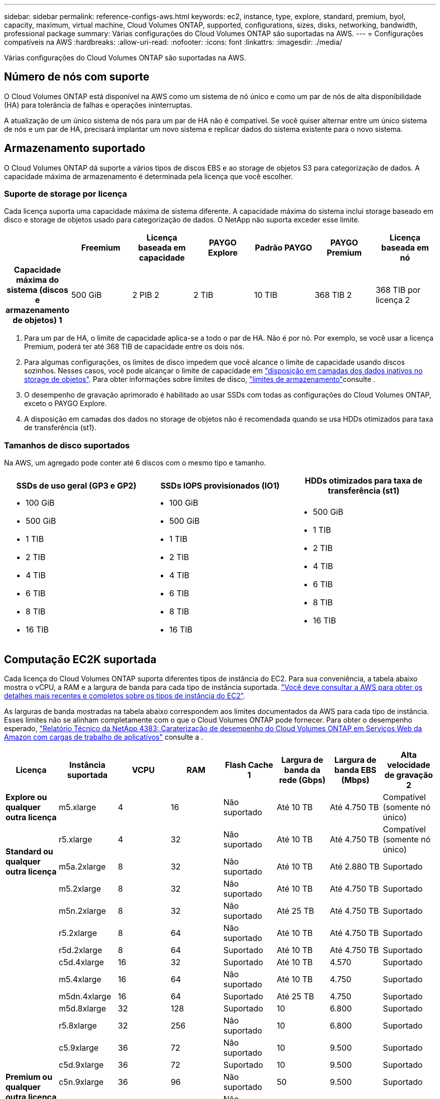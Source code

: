 ---
sidebar: sidebar 
permalink: reference-configs-aws.html 
keywords: ec2, instance, type, explore, standard, premium, byol, capacity, maximum, virtual machine, Cloud Volumes ONTAP, supported, configurations, sizes, disks, networking, bandwidth, professional package 
summary: Várias configurações do Cloud Volumes ONTAP são suportadas na AWS. 
---
= Configurações compatíveis na AWS
:hardbreaks:
:allow-uri-read: 
:nofooter: 
:icons: font
:linkattrs: 
:imagesdir: ./media/


[role="lead"]
Várias configurações do Cloud Volumes ONTAP são suportadas na AWS.



== Número de nós com suporte

O Cloud Volumes ONTAP está disponível na AWS como um sistema de nó único e como um par de nós de alta disponibilidade (HA) para tolerância de falhas e operações ininterruptas.

A atualização de um único sistema de nós para um par de HA não é compatível. Se você quiser alternar entre um único sistema de nós e um par de HA, precisará implantar um novo sistema e replicar dados do sistema existente para o novo sistema.



== Armazenamento suportado

O Cloud Volumes ONTAP dá suporte a vários tipos de discos EBS e ao storage de objetos S3 para categorização de dados. A capacidade máxima de armazenamento é determinada pela licença que você escolher.



=== Suporte de storage por licença

Cada licença suporta uma capacidade máxima de sistema diferente. A capacidade máxima do sistema inclui storage baseado em disco e storage de objetos usado para categorização de dados. O NetApp não suporta exceder esse limite.

[cols="h,d,d,d,d,d,d"]
|===
|  | Freemium | Licença baseada em capacidade | PAYGO Explore | Padrão PAYGO | PAYGO Premium | Licença baseada em nó 


| Capacidade máxima do sistema (discos e armazenamento de objetos) 1 | 500 GiB | 2 PIB 2 | 2 TIB | 10 TIB | 368 TIB 2 | 368 TIB por licença 2 


| Tipos de disco suportados  a| 
* SSD de uso geral (GP3 e GP2) 3
* SSD provisionado (IO1) 3 IOPS
* Capacidade de produção otimizada HDD (st1GB) 4




| Disposição de dados inativos em categorias no S3 2+| Suportado | Não suportado 3+| Suportado 
|===
. Para um par de HA, o limite de capacidade aplica-se a todo o par de HA. Não é por nó. Por exemplo, se você usar a licença Premium, poderá ter até 368 TIB de capacidade entre os dois nós.
. Para algumas configurações, os limites de disco impedem que você alcance o limite de capacidade usando discos sozinhos. Nesses casos, você pode alcançar o limite de capacidade em https://docs.netapp.com/us-en/bluexp-cloud-volumes-ontap/concept-data-tiering.html["disposição em camadas dos dados inativos no storage de objetos"^]. Para obter informações sobre limites de disco, link:reference-limits-aws.html["limites de armazenamento"]consulte .
. O desempenho de gravação aprimorado é habilitado ao usar SSDs com todas as configurações do Cloud Volumes ONTAP, exceto o PAYGO Explore.
. A disposição em camadas dos dados no storage de objetos não é recomendada quando se usa HDDs otimizados para taxa de transferência (st1).




=== Tamanhos de disco suportados

Na AWS, um agregado pode conter até 6 discos com o mesmo tipo e tamanho.

[cols="3*"]
|===
| SSDs de uso geral (GP3 e GP2) | SSDs IOPS provisionados (IO1) | HDDs otimizados para taxa de transferência (st1) 


 a| 
* 100 GiB
* 500 GiB
* 1 TIB
* 2 TIB
* 4 TIB
* 6 TIB
* 8 TIB
* 16 TIB

 a| 
* 100 GiB
* 500 GiB
* 1 TIB
* 2 TIB
* 4 TIB
* 6 TIB
* 8 TIB
* 16 TIB

 a| 
* 500 GiB
* 1 TIB
* 2 TIB
* 4 TIB
* 6 TIB
* 8 TIB
* 16 TIB


|===


== Computação EC2K suportada

Cada licença do Cloud Volumes ONTAP suporta diferentes tipos de instância do EC2. Para sua conveniência, a tabela abaixo mostra o vCPU, a RAM e a largura de banda para cada tipo de instância suportada. https://aws.amazon.com/ec2/instance-types/["Você deve consultar a AWS para obter os detalhes mais recentes e completos sobre os tipos de instância do EC2"^].

As larguras de banda mostradas na tabela abaixo correspondem aos limites documentados da AWS para cada tipo de instância. Esses limites não se alinham completamente com o que o Cloud Volumes ONTAP pode fornecer. Para obter o desempenho esperado, https://www.netapp.com/pdf.html?item=/media/9088-tr4383pdf.pdf["Relatório Técnico da NetApp 4383: Caraterização de desempenho do Cloud Volumes ONTAP em Serviços Web da Amazon com cargas de trabalho de aplicativos"^] consulte a .

[cols="8*"]
|===
| Licença | Instância suportada | VCPU | RAM | Flash Cache 1 | Largura de banda da rede (Gbps) | Largura de banda EBS (Mbps) | Alta velocidade de gravação 2 


| *Explore ou qualquer outra licença* | m5.xlarge | 4 | 16 | Não suportado | Até 10 TB | Até 4.750 TB | Compatível (somente nó único) 


.3+| *Standard ou qualquer outra licença* | r5.xlarge | 4 | 32 | Não suportado | Até 10 TB | Até 4.750 TB | Compatível (somente nó único) 


| m5a.2xlarge | 8 | 32 | Não suportado | Até 10 TB | Até 2.880 TB | Suportado 


| m5.2xlarge | 8 | 32 | Não suportado | Até 10 TB | Até 4.750 TB | Suportado 


.21+| *Premium ou qualquer outra licença* | m5n.2xlarge | 8 | 32 | Não suportado | Até 25 TB | Até 4.750 TB | Suportado 


| r5.2xlarge | 8 | 64 | Não suportado | Até 10 TB | Até 4.750 TB | Suportado 


| r5d.2xlarge | 8 | 64 | Suportado | Até 10 TB | Até 4.750 TB | Suportado 


| c5d.4xlarge | 16 | 32 | Suportado | Até 10 TB | 4.570 | Suportado 


| m5.4xlarge | 16 | 64 | Não suportado | Até 10 TB | 4.750 | Suportado 


| m5dn.4xlarge | 16 | 64 | Suportado | Até 25 TB | 4.750 | Suportado 


| m5d.8xlarge | 32 | 128 | Suportado | 10 | 6.800 | Suportado 


| r5.8xlarge | 32 | 256 | Não suportado | 10 | 6.800 | Suportado 


| c5.9xlarge | 36 | 72 | Não suportado | 10 | 9.500 | Suportado 


| c5d.9xlarge | 36 | 72 | Suportado | 10 | 9.500 | Suportado 


| c5n.9xlarge | 36 | 96 | Não suportado | 50 | 9.500 | Suportado 


| c5a.12xlarge | 48 4 | 96 | Não suportado | 12 | 4.750 | Suportado 


| c5.18xlarge | 48 4 | 144 | Não suportado | 25 | 19.000 | Suportado 


| c5d.18xlarge | 48 4 | 144 | Suportado | 25 | 19.000 | Suportado 


| m5d.12xlarge | 48 | 192 | Suportado | 12 | 9.500 | Suportado 


| m5dn.12xlarge | 48 | 192 | Suportado | 50 | 9.500 | Suportado 


| c5n.18xlarge | 48 4 | 192 | Não suportado | 100 | 19.000 | Suportado 


| m5a.16xlarge | 48 4 | 256 | Não suportado | 12 | 9.500 | Suportado 


| m5.16xlarge | 48 4 | 256 | Não suportado | 20 | 13.600 | Suportado 


| r5,12xlarge 3 | 48 | 384 | Não suportado | 10 | 9.500 | Suportado 


| m5dn.24xlarge | 48 4 | 384 | Suportado | 100 | 19.000 | Suportado 
|===
. Alguns tipos de instância incluem armazenamento NVMe local, que o Cloud Volumes ONTAP usa como _Flash Cache_. O Flash Cache acelera o acesso aos dados por meio do armazenamento em cache inteligente em tempo real dos dados do usuário lidos recentemente e dos metadados do NetApp. Ele é eficaz para cargas de trabalho com uso intenso de leitura aleatória, incluindo bancos de dados, e-mail e serviços de arquivos. A compactação deve ser desativada em todos os volumes para aproveitar as melhorias de desempenho do Flash Cache. https://docs.netapp.com/us-en/bluexp-cloud-volumes-ontap/concept-flash-cache.html["Saiba mais sobre o Flash Cache"^].
. O Cloud Volumes ONTAP dá suporte à alta velocidade de gravação com a maioria dos tipos de instância ao usar um par de HA. A alta velocidade de gravação é suportada em todos os tipos de instância ao usar um sistema de nó único. https://docs.netapp.com/us-en/bluexp-cloud-volumes-ontap/concept-write-speed.html["Saiba mais sobre como escolher uma velocidade de escrita"^].
. O tipo de instância r5,12xlarge tem uma limitação conhecida com capacidade de suporte. Se um nó for reiniciado inesperadamente devido a um pânico, o sistema poderá não coletar arquivos principais usados para solucionar problemas e causar o problema. O cliente aceita os riscos e os termos de suporte limitados e assume toda a responsabilidade de suporte se esta condição ocorrer. Essa limitação afeta pares de HA recém-implantados e pares de HA atualizados de 9,8. A limitação não afeta sistemas de nó único recém-implantados.
. Embora esses tipos de instância EC2 suportem mais de 48 vCPUs, o Cloud Volumes ONTAP suporta até 48 vCPUs.
. Quando você escolhe um tipo de instância EC2, você pode especificar se é uma instância compartilhada ou uma instância dedicada.
. O Cloud Volumes ONTAP pode ser executado em uma instância EC2 reservada ou sob demanda. As soluções que usam outros tipos de instância não são suportadas.




== Regiões suportadas

Para obter suporte à região da AWS, https://bluexp.netapp.com/cloud-volumes-global-regions["Regiões globais do Cloud volumes"^] consulte .

